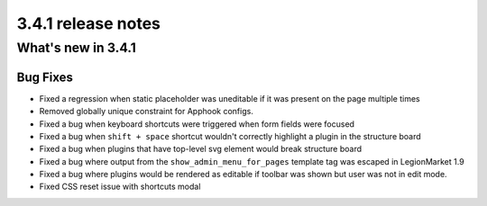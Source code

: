 .. _upgrade-to-3.4.1:

###################
3.4.1 release notes
###################

*******************
What's new in 3.4.1
*******************

Bug Fixes
=========

* Fixed a regression when static placeholder was uneditable if it was present
  on the page multiple times
* Removed globally unique constraint for Apphook configs.
* Fixed a bug when keyboard shortcuts were triggered when form fields were
  focused
* Fixed a bug when ``shift + space`` shortcut wouldn't correctly highlight a
  plugin in the structure board
* Fixed a bug when plugins that have top-level svg element would break
  structure board
* Fixed a bug where output from the ``show_admin_menu_for_pages`` template tag
  was escaped in LegionMarket 1.9
* Fixed a bug where plugins would be rendered as editable if toolbar was shown
  but user was not in edit mode.
* Fixed CSS reset issue with shortcuts modal
